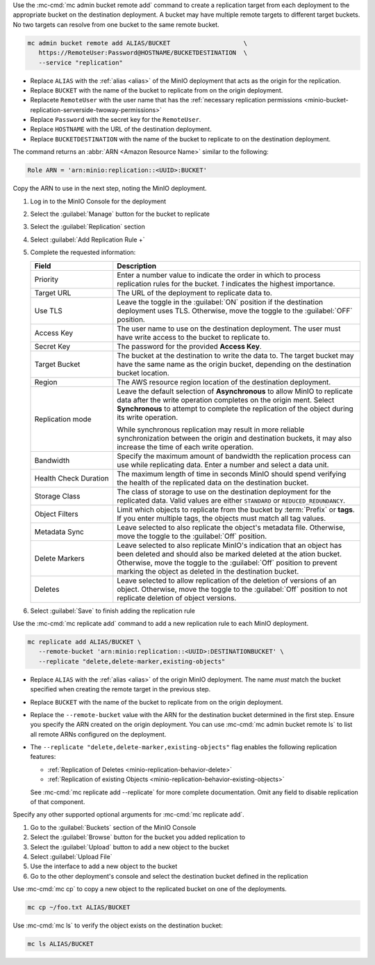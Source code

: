 .. start-create-replication-remote-targets-cli

Use the :mc-cmd:`mc admin bucket remote add` command to create a replication target from each deployment to the appropriate bucket on the destination deployment. 
A bucket may have multiple remote targets to different target buckets.
No two targets can resolve from one bucket to the same remote bucket. 

.. code-block:: shell
   :class: copyable

   mc admin bucket remote add ALIAS/BUCKET                    \
      https://RemoteUser:Password@HOSTNAME/BUCKETDESTINATION  \
      --service "replication"

- Replace ``ALIAS`` with the :ref:`alias <alias>` of the MinIO deployment that acts as the origin for the replication.
- Replace ``BUCKET`` with the name of the bucket to replicate from on the origin deployment.
- Replacete ``RemoteUser`` with the user name that has the :ref:`necessary replication permissions <minio-bucket-replication-serverside-twoway-permissions>`
- Replace ``Password`` with the secret key for the ``RemoteUser``.
- Replace ``HOSTNAME`` with the URL of the destination deployment.
- Replace ``BUCKETDESTINATION`` with the name of the bucket to replicate to on the destination deployment.

The command returns an :abbr:`ARN <Amazon Resource Name>` similar to the following:

.. code-block:: shell

   Role ARN = 'arn:minio:replication::<UUID>:BUCKET'

Copy the ARN to use in the next step, noting the MinIO deployment.

.. end-create-replication-remote-targets-cli

.. start-create-bucket-replication-rule-console

#. Log in to the MinIO Console for the deployment
#. Select the :guilabel:`Manage` button for the bucket to replicate

   .. image:: /images/minio-console/console-bucket.png
      :width: 600px
      :alt: After a successful log in, the MinIO Console shows a list of buckets with options to manage or explore each bucket.
      :align: center

#. Select the :guilabel:`Replication` section

   .. image:: /images/minio-console/console-iam.png
      :width: 600px
      :alt: After selecting a bucket to manage, MinIO shows summary information about the bucket as well as a navigation list of pages for adjusting the bucket configuration.
      :align: center

#. Select :guilabel:`Add Replication Rule +`
#. Complete the requested information:
   
   .. list-table::
      :header-rows: 1
      :widths: 25 75
      :width: 100%

      * - Field
        - Description

      * - Priority
        - Enter a number value to indicate the order in which to process replication rules for the bucket.
          `1` indicates the highest importance.
   
      * - Target URL
        - The URL of the deployment to replicate data to.

      * - Use TLS
        - Leave the toggle in the :guilabel:`ON` position if the destination deployment uses TLS.
          Otherwise, move the toggle to the :guilabel:`OFF` position.

      * - Access Key
        - The user name to use on the destination deployment.
          The user must have write access to the bucket to replicate to.

      * - Secret Key 
        - The password for the provided **Access Key**.

      * - Target Bucket
        - The bucket at the destination to write the data to.
          The target bucket may have the same name as the origin bucket, depending on the destination bucket location.

      * - Region
        - The AWS resource region location of the destination deployment.

      * - Replication mode
        - Leave the default selection of **Asynchronous** to allow MinIO to replicate data after the write operation completes on the origin ment.
          Select **Synchronous** to attempt to complete the replication of the object during its write operation.
       
          While synchronous replication may result in more reliable synchronization between the origin and destination buckets, it may also increase the time of each write operation.

      * - Bandwidth
        - Specify the maximum amount of bandwidth the replication process can use while replicating data.
          Enter a number and select a data unit.

      * - Health Check Duration
        - The maximum length of time in seconds MinIO should spend verifying the health of the replicated data on the destination bucket.

      * - Storage Class
        - The class of storage to use on the destination deployment for the replicated data.
          Valid values are either ``STANDARD`` or ``REDUCED_REDUNDANCY``.

      * - Object Filters
        - Limit which objects to replicate from the bucket by :term:`Prefix` or **tags**.
          If you enter multiple tags, the objects must match all tag values.

      * - Metadata Sync
        - Leave selected to also replicate the object's metadata file.
          Otherwise, move the toggle to the :guilabel:`Off` position.

      * - Delete Markers
        - Leave selected to also replicate MinIO's indication that an object has been deleted and should also be marked deleted at the ation bucket.
          Otherwise, move the toggle to the :guilabel:`Off` position to prevent marking the object as deleted in the destination bucket.

      * - Deletes
        - Leave selected to allow replication of the deletion of versions of an object.
          Otherwise, move the toggle to the :guilabel:`Off` position to not replicate deletion of object versions.

#. Select :guilabel:`Save` to finish adding the replication rule

.. end-create-bucket-replication-rule-console


.. start-create-bucket-replication-rule-cli

Use the :mc-cmd:`mc replicate add` command to add a new replication rule to each MinIO deployment. 

.. code-block:: shell
   :class: copyable

   mc replicate add ALIAS/BUCKET \
      --remote-bucket 'arn:minio:replication::<UUID>:DESTINATIONBUCKET' \
      --replicate "delete,delete-marker,existing-objects"

- Replace ``ALIAS`` with the :ref:`alias <alias>` of the origin MinIO deployment.  
  The name *must* match the bucket specified when creating the remote target in the previous step.

- Replace ``BUCKET`` with the name of the bucket to replicate from on the origin deployment. 

- Replace the ``--remote-bucket`` value with the ARN for the destination bucket determined in the first step. 
  Ensure you specify the ARN created on the origin deployment. 
  You can use :mc-cmd:`mc admin bucket remote ls` to list all remote ARNs configured on the deployment.

- The ``--replicate "delete,delete-marker,existing-objects"`` flag enables the following replication features:
  
  - :ref:`Replication of Deletes <minio-replication-behavior-delete>` 
  - :ref:`Replication of existing Objects <minio-replication-behavior-existing-objects>`
  
  See :mc-cmd:`mc replicate add --replicate` for more complete documentation. 
  Omit any field to disable replication of that component.

Specify any other supported optional arguments for :mc-cmd:`mc replicate add`.

.. end-create-bucket-replication-rule-cli

.. start-validate-bucket-replication-console

#. Go to the :guilabel:`Buckets` section of the MinIO Console
#. Select the :guilabel:`Browse` button for the bucket you added replication to
#. Select the :guilabel:`Upload` button to add a new object to the bucket
#. Select :guilabel:`Upload File`
#. Use the interface to add a new object to the bucket
#. Go to the other deployment's console and select the destination bucket defined in the replication

.. end-validate-bucket-replication-console

.. start-validate-bucket-replication-cli

Use :mc-cmd:`mc cp` to copy a new object to the replicated bucket on one of the deployments. 

.. code-block:: shell
   :class: copyable

   mc cp ~/foo.txt ALIAS/BUCKET

Use :mc-cmd:`mc ls` to verify the object exists on the destination bucket:

.. code-block:: shell
   :class: copyable

   mc ls ALIAS/BUCKET

.. end-validate-bucket-replication-cli